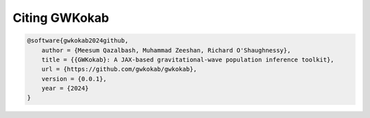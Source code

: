 Citing GWKokab
==============

.. code-block:: bibtex

    @software{gwkokab2024github,
        author = {Meesum Qazalbash, Muhammad Zeeshan, Richard O'Shaughnessy},
        title = {{GWKokab}: A JAX-based gravitational-wave population inference toolkit},
        url = {https://github.com/gwkokab/gwkokab},
        version = {0.0.1},
        year = {2024}
    }